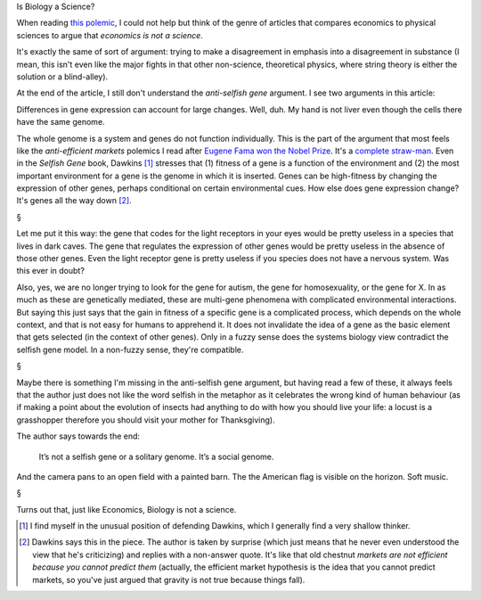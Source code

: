 Is Biology a Science?

When reading `this polemic
<http://aeon.co/magazine/nature-and-cosmos/why-its-time-to-lay-the-selfish-gene-to-rest/>`__,
I could not help but think of the genre of articles that compares economics to
physical sciences to argue that *economics is not a science*.

It's exactly the same of sort of argument: trying to make a disagreement in
emphasis into a disagreement in substance (I mean, this isn't even like the
major fights in that other non-science, theoretical physics, where string
theory is either the solution or a blind-alley).

At the end of the article, I still don't understand the *anti-selfish gene*
argument. I see two arguments in this article:

Differences in gene expression can account for large changes. Well, duh. My
hand is not liver even though the cells there have the same genome.

The whole genome is a system and genes do not function individually. This is
the part of the argument that most feels like the *anti-efficient markets*
polemics I read after `Eugene Fama won the Nobel Prize
<http://en.wikipedia.org/wiki/Eugene_Fama>`__. It's a `complete straw-man
<http://en.wikipedia.org/wiki/Straw_man>`__. Even in the *Selfish Gene* book,
Dawkins [#]_ stresses that (1) fitness of a gene is a function of the
environment and (2) the most important environment for a gene is the genome in
which it is inserted. Genes can be high-fitness by changing the expression of
other genes, perhaps conditional on certain environmental cues. How else does
gene expression change? It's genes all the way down [#]_.

§

Let me put it this way: the gene that codes for the light receptors in your
eyes would be pretty useless in a species that lives in dark caves. The gene
that regulates the expression of other genes would be pretty useless in the
absence of those other genes. Even the light receptor gene is pretty useless if
you species does not have a nervous system. Was this ever in doubt?

Also, yes, we are no longer trying to look for the gene for autism, the gene
for homosexuality, or the gene for X. In as much as these are genetically
mediated, these are multi-gene phenomena with complicated environmental
interactions. But saying this just says that the gain in fitness of a specific
gene is a complicated process, which depends on the whole context, and that is
not easy for humans to apprehend it.  It does not invalidate the idea of a gene
as the basic element that gets selected (in the context of other genes). Only
in a fuzzy sense does the systems biology view contradict the selfish gene
model. In a non-fuzzy sense, they're compatible.

§

Maybe there is something I'm missing in the anti-selfish gene argument, but
having read a few of these, it always feels that the author just does not like
the word selfish in the metaphor as it celebrates the wrong kind of human
behaviour (as if making a point about the evolution of insects had anything to
do with how you should live your life: a locust is a grasshopper therefore you
should visit your mother for Thanksgiving).
    
The author says towards the end:

    It’s not a selfish gene or a solitary genome. It’s a social genome.

And the camera pans to an open field with a painted barn. The the American flag
is visible on the horizon. Soft music.

§

Turns out that, just like Economics, Biology is not a science.

.. [#] I find myself in the unusual position of defending Dawkins, which I
   generally find a very shallow thinker.

.. [#] Dawkins says this in the piece. The author is taken by surprise (which
   just means that he never even understood the view that he's criticizing) and
   replies with a non-answer quote. It's like that old chestnut *markets are
   not efficient because you cannot predict them* (actually, the efficient
   market hypothesis is the idea that you cannot predict markets, so you've
   just argued that gravity is not true because things fall).

